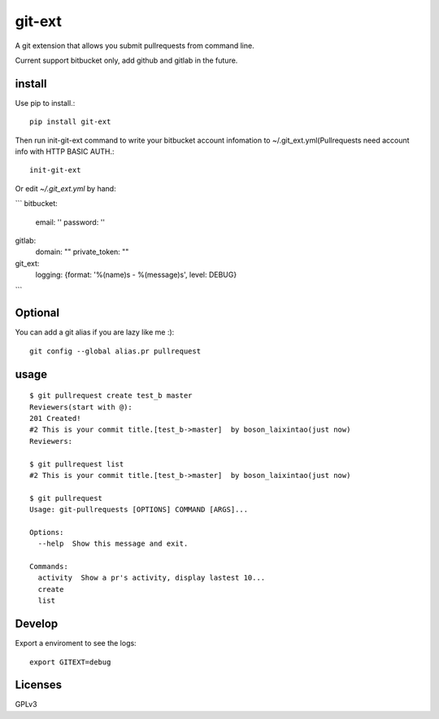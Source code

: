 =======
git-ext
=======

.. image :: https://img.shields.io/badge/pypi-v0.1-green.svg
    :target: https://pypi.python.org/pypi/git-ext
.. image :: https://img.shields.io/codecov/c/github/laixintao/git-ext.svg
    :target: https://codecov.io/gh/laixintao/git-ext
.. image :: https://travis-ci.org/laixintao/git-ext.svg?branch=master
    :target: https://travis-ci.org/laixintao/git-ext


A git extension that allows you submit pullrequests from command line.

.. image :: https://asciinema.org/a/gWZNPXthrS9gpeDOaf5FTd0ak.png
    :target: https://asciinema.org/a/gWZNPXthrS9gpeDOaf5FTd0ak

Current support bitbucket only, add github and gitlab in the future.

install
-------

Use pip to install.::

    pip install git-ext

Then run init-git-ext command to write your bitbucket account infomation to ~/.git_ext.yml(Pullrequests need account info with HTTP BASIC AUTH.::

    init-git-ext

Or edit `~/.git_ext.yml` by hand:

```
bitbucket:
  email: ''
  password: ''
gitlab:
  domain: ""
  private_token: ""
git_ext:
  logging: {format: '%(name)s - %(message)s', level: DEBUG}
```

Optional
--------

You can add a git alias if you are lazy like me :)::

    git config --global alias.pr pullrequest  


usage
-----
::

    $ git pullrequest create test_b master
    Reviewers(start with @):
    201 Created!
    #2 This is your commit title.[test_b->master]  by boson_laixintao(just now)
    Reviewers:

    $ git pullrequest list
    #2 This is your commit title.[test_b->master]  by boson_laixintao(just now)

    $ git pullrequest
    Usage: git-pullrequests [OPTIONS] COMMAND [ARGS]...

    Options:
      --help  Show this message and exit.

    Commands:
      activity  Show a pr's activity, display lastest 10...
      create
      list

Develop
-------

Export a enviroment to see the logs::
    
    export GITEXT=debug


Licenses
--------

GPLv3
